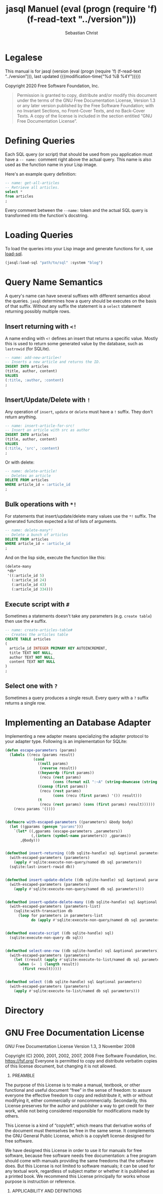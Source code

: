 #+MACRO: version (eval (progn (require 'f) (f-read-text "../version")))

#+TITLE: jasql Manuel {{{version}}}
#+AUTHOR: Sebastian Christ
#+EMAIL: rudolfo.christ@pm.me
#+OPTIONS: ':t author:t email:t toc:t

#+TEXINFO_DIR_CATEGORY: Software Development
#+TEXINFO_DIR_TITLE: jasql (jasql)
#+TEXINFO_DIR_DESC: Simple SQL in Common Lisp

#+TEXINFO: @insertcopying

* Legalese
:PROPERTIES:
:COPYING:  t
:END:

This manual is for jasql (version {{{version}}},
last updated {{{modification-time("%d %B %4Y")}}})

Copyright @@texinfo:@copyright{}@@ 2020 Free Software Foundation, Inc.

#+begin_quote
Permission is granted to copy, distribute and/or modify this document
under the terms of the GNU Free Documentation License, Version 1.3
or any later version published by the Free Software Foundation;
with no Invariant Sections, no Front-Cover Texts, and no Back-Cover Texts.
A copy of the license is included in the section entitled "GNU
Free Documentation License".
#+end_quote

* Defining Queries

#+CINDEX: Defining Queries
#+CINDEX: --name:
#+CINDEX: SQL

Each SQL query (or script) that should be used from you application must have a =-- name:= comment right
above the actual query. This name is also used as the function name in your Lisp image.

Here's an example query definition:

#+begin_src sql
-- name: get-all-articles
-- Retrieve all articles.
select *
from articles
;
#+end_src

Every comment between the =--name:= token and the actual SQL query is transformed into the function's
docstring.

* Loading Queries
#+CINDEX: Loading queries

To load the queries into your Lisp image and generate functions for it, use [[texiref:Macro load-sql][load-sql]].

#+begin_src lisp
(jasql:load-sql "path/to/sql" :system "blog")
#+end_src

* Query Name Semantics
#+cindex: --name:
#+cindex: naming semantics
#+cindex: select 

A query's name can have several suffixes with different semantics about the queries. =jasql= determines how a
query should be executes on the basis of that suffix. Without any suffix the statement is a ~select~ statement
returning possibly multiple rows.

** Insert returning with ~<!~
#+cindex: insert returning
#+cindex: <!

A name ending with ~<!~ defines an insert that returns a specific value. Mostly this is used to return some
generated value by the database, such as =lastrowid= (for SQLite). 

#+begin_src sql
-- name: add-new-article<!
-- Inserts a new article and returns the ID.
INSERT INTO articles
(title, author, content)
VALUES
(:title, :author, :content)
;
#+end_src

** Insert/Update/Delete with ~!~
#+cindex: insert update delete many
#+cindex: !

Any operation of ~insert~, ~update~ or ~delete~ must have a =!= suffix. They don't return anything. 

#+begin_src sql
-- name: insert-article-for-src!
-- Insert an article with src as author
INSERT INTO articles
(title, author, content)
VALUES
(:title, 'src', :content)
;
#+end_src

Or with delete:

#+begin_src sql
-- name: delete-article!
-- Deletes an article
DELETE FROM articles
WHERE article_id = :article_id
;
#+end_src

** Bulk operations with ~*!~
#+cindex: insert update delete many
#+cindex: *!
#+cindex: bulk operation

For statements that insert/update/delete many values use the ~*!~ suffix. The generated function expected a
list of lists of arguments.

#+begin_src sql
-- name: delete-many*!
-- Delete a bunch of articles
DELETE FROM articles
WHERE article_id = :article_id
;
#+end_src

And on the lisp side, execute the function like this:

#+begin_src lisp
(delete-many
 ,*db*
 '((:article_id 5)
   (:article_id 24)
   (:article_id 43)
   (:article_id 334)))
#+end_src

** Execute script with ~#~
#+cindex: execute script
#+cindex: #


Sometimes a statements doesn't take any parameters (e.g. ~create table~) then use the ~#~ suffix.

#+begin_src sql
-- name: create-articles-table#
-- Creates the articles table
CREATE TABLE articles
(
  article_id INTEGER PRIMARY KEY AUTOINCREMENT,
  title TEXT NOT NULL,
  author TEXT NOT NULL,
  content TEXT NOT NULL
)
;
#+end_src

** Select one with ~?~
#+cindex: select on row
#+cindex: ?

Sometimes a query produces a single result. Every query with a ~?~ suffix returns a single row. 

* Implementing an Database Adapter
#+cindex: implementing an database adapter
#+cindex: adapter protocol

Implementing a new adapter means specializing the adapter protocol to your adapter type. Following is an
implementation for SQLite:

#+begin_src lisp
(defun escape-parameters (params)
  (labels ((recu (params result)
             (cond
               ((null params)
                (reverse result))
               ((keywordp (first params))
                (recu (rest params)
                      (cons (format nil ":~A" (string-downcase (string (first params)))) result)))
               ((consp (first params))
                (recu (rest params)
                      (cons (recu (first params) '()) result)))
               (t
                (recu (rest params) (cons (first params) result))))))
    (recu params '())))


(defmacro with-escaped-parameters ((parameters) &body body)
  (let ((gparams (gensym "params")))
    `(let* ((,gparams (escape-parameters ,parameters))
            (,(intern (symbol-name parameters)) ,gparams))
       ,@body)))


(defmethod insert-returning ((db sqlite-handle) sql &optional parameters)
  (with-escaped-parameters (parameters)
    (apply #'sqlite:execute-non-query/named db sql parameters))
  (sqlite:last-insert-rowid db))


(defmethod insert-update-delete ((db sqlite-handle) sql &optional parameters)
  (with-escaped-parameters (parameters)
    (apply #'sqlite:execute-non-query/named db sql parameters)))


(defmethod insert-update-delete-many ((db sqlite-handle) sql &optional parameters-list)
  (with-escaped-parameters (parameters-list)
    (sqlite:with-transaction db
      (loop for parameters in parameters-list
            do (apply #'sqlite:execute-non-query/named db sql parameters)))))


(defmethod execute-script ((db sqlite-handle) sql)
  (sqlite:execute-non-query db sql))


(defmethod select-one-row ((db sqlite-handle) sql &optional parameters)
  (with-escaped-parameters (parameters)
    (let ((result (apply #'sqlite:execute-to-list/named db sql parameters)))
      (when (=  1 (length result))
        (first result)))))


(defmethod select ((db sqlite-handle) sql &optional parameters)
  (with-escaped-parameters (parameters)
    (apply #'sqlite:execute-to-list/named db sql parameters)))
#+end_src

* Directory

#+TEXINFO: @include dict.texi

* GNU Free Documentation License
:PROPERTIES:
:APPENDIX: t
:END:

GNU Free Documentation License
Version 1.3, 3 November 2008


Copyright (C) 2000, 2001, 2002, 2007, 2008 Free Software Foundation, Inc.
<https://fsf.org/>
Everyone is permitted to copy and distribute verbatim copies
of this license document, but changing it is not allowed.

0. PREAMBLE

The purpose of this License is to make a manual, textbook, or other
functional and useful document "free" in the sense of freedom: to
assure everyone the effective freedom to copy and redistribute it,
with or without modifying it, either commercially or noncommercially.
Secondarily, this License preserves for the author and publisher a way
to get credit for their work, while not being considered responsible
for modifications made by others.

This License is a kind of "copyleft", which means that derivative
works of the document must themselves be free in the same sense.  It
complements the GNU General Public License, which is a copyleft
license designed for free software.

We have designed this License in order to use it for manuals for free
software, because free software needs free documentation: a free
program should come with manuals providing the same freedoms that the
software does.  But this License is not limited to software manuals;
it can be used for any textual work, regardless of subject matter or
whether it is published as a printed book.  We recommend this License
principally for works whose purpose is instruction or reference.


1. APPLICABILITY AND DEFINITIONS

This License applies to any manual or other work, in any medium, that
contains a notice placed by the copyright holder saying it can be
distributed under the terms of this License.  Such a notice grants a
world-wide, royalty-free license, unlimited in duration, to use that
work under the conditions stated herein.  The "Document", below,
refers to any such manual or work.  Any member of the public is a
licensee, and is addressed as "you".  You accept the license if you
copy, modify or distribute the work in a way requiring permission
under copyright law.

A "Modified Version" of the Document means any work containing the
Document or a portion of it, either copied verbatim, or with
modifications and/or translated into another language.

A "Secondary Section" is a named appendix or a front-matter section of
the Document that deals exclusively with the relationship of the
publishers or authors of the Document to the Document's overall
subject (or to related matters) and contains nothing that could fall
directly within that overall subject.  (Thus, if the Document is in
part a textbook of mathematics, a Secondary Section may not explain
any mathematics.)  The relationship could be a matter of historical
connection with the subject or with related matters, or of legal,
commercial, philosophical, ethical or political position regarding
them.

The "Invariant Sections" are certain Secondary Sections whose titles
are designated, as being those of Invariant Sections, in the notice
that says that the Document is released under this License.  If a
section does not fit the above definition of Secondary then it is not
allowed to be designated as Invariant.  The Document may contain zero
Invariant Sections.  If the Document does not identify any Invariant
Sections then there are none.

The "Cover Texts" are certain short passages of text that are listed,
as Front-Cover Texts or Back-Cover Texts, in the notice that says that
the Document is released under this License.  A Front-Cover Text may
be at most 5 words, and a Back-Cover Text may be at most 25 words.

A "Transparent" copy of the Document means a machine-readable copy,
represented in a format whose specification is available to the
general public, that is suitable for revising the document
straightforwardly with generic text editors or (for images composed of
pixels) generic paint programs or (for drawings) some widely available
drawing editor, and that is suitable for input to text formatters or
for automatic translation to a variety of formats suitable for input
to text formatters.  A copy made in an otherwise Transparent file
format whose markup, or absence of markup, has been arranged to thwart
or discourage subsequent modification by readers is not Transparent.
An image format is not Transparent if used for any substantial amount
of text.  A copy that is not "Transparent" is called "Opaque".

Examples of suitable formats for Transparent copies include plain
ASCII without markup, Texinfo input format, LaTeX input format, SGML
or XML using a publicly available DTD, and standard-conforming simple
HTML, PostScript or PDF designed for human modification.  Examples of
transparent image formats include PNG, XCF and JPG.  Opaque formats
include proprietary formats that can be read and edited only by
proprietary word processors, SGML or XML for which the DTD and/or
processing tools are not generally available, and the
machine-generated HTML, PostScript or PDF produced by some word
processors for output purposes only.

The "Title Page" means, for a printed book, the title page itself,
plus such following pages as are needed to hold, legibly, the material
this License requires to appear in the title page.  For works in
formats which do not have any title page as such, "Title Page" means
the text near the most prominent appearance of the work's title,
preceding the beginning of the body of the text.

The "publisher" means any person or entity that distributes copies of
the Document to the public.

A section "Entitled XYZ" means a named subunit of the Document whose
title either is precisely XYZ or contains XYZ in parentheses following
text that translates XYZ in another language.  (Here XYZ stands for a
specific section name mentioned below, such as "Acknowledgements",
"Dedications", "Endorsements", or "History".)  To "Preserve the Title"
of such a section when you modify the Document means that it remains a
section "Entitled XYZ" according to this definition.

The Document may include Warranty Disclaimers next to the notice which
states that this License applies to the Document.  These Warranty
Disclaimers are considered to be included by reference in this
License, but only as regards disclaiming warranties: any other
implication that these Warranty Disclaimers may have is void and has
no effect on the meaning of this License.

2. VERBATIM COPYING

You may copy and distribute the Document in any medium, either
commercially or noncommercially, provided that this License, the
copyright notices, and the license notice saying this License applies
to the Document are reproduced in all copies, and that you add no
other conditions whatsoever to those of this License.  You may not use
technical measures to obstruct or control the reading or further
copying of the copies you make or distribute.  However, you may accept
compensation in exchange for copies.  If you distribute a large enough
number of copies you must also follow the conditions in section 3.

You may also lend copies, under the same conditions stated above, and
you may publicly display copies.


3. COPYING IN QUANTITY

If you publish printed copies (or copies in media that commonly have
printed covers) of the Document, numbering more than 100, and the
Document's license notice requires Cover Texts, you must enclose the
copies in covers that carry, clearly and legibly, all these Cover
Texts: Front-Cover Texts on the front cover, and Back-Cover Texts on
the back cover.  Both covers must also clearly and legibly identify
you as the publisher of these copies.  The front cover must present
the full title with all words of the title equally prominent and
visible.  You may add other material on the covers in addition.
Copying with changes limited to the covers, as long as they preserve
the title of the Document and satisfy these conditions, can be treated
as verbatim copying in other respects.

If the required texts for either cover are too voluminous to fit
legibly, you should put the first ones listed (as many as fit
reasonably) on the actual cover, and continue the rest onto adjacent
pages.

If you publish or distribute Opaque copies of the Document numbering
more than 100, you must either include a machine-readable Transparent
copy along with each Opaque copy, or state in or with each Opaque copy
a computer-network location from which the general network-using
public has access to download using public-standard network protocols
a complete Transparent copy of the Document, free of added material.
If you use the latter option, you must take reasonably prudent steps,
when you begin distribution of Opaque copies in quantity, to ensure
that this Transparent copy will remain thus accessible at the stated
location until at least one year after the last time you distribute an
Opaque copy (directly or through your agents or retailers) of that
edition to the public.

It is requested, but not required, that you contact the authors of the
Document well before redistributing any large number of copies, to
give them a chance to provide you with an updated version of the
Document.


4. MODIFICATIONS

You may copy and distribute a Modified Version of the Document under
the conditions of sections 2 and 3 above, provided that you release
the Modified Version under precisely this License, with the Modified
Version filling the role of the Document, thus licensing distribution
and modification of the Modified Version to whoever possesses a copy
of it.  In addition, you must do these things in the Modified Version:

A. Use in the Title Page (and on the covers, if any) a title distinct
from that of the Document, and from those of previous versions
(which should, if there were any, be listed in the History section
of the Document).  You may use the same title as a previous version
if the original publisher of that version gives permission.
B. List on the Title Page, as authors, one or more persons or entities
responsible for authorship of the modifications in the Modified
Version, together with at least five of the principal authors of the
Document (all of its principal authors, if it has fewer than five),
unless they release you from this requirement.
C. State on the Title page the name of the publisher of the
Modified Version, as the publisher.
D. Preserve all the copyright notices of the Document.
E. Add an appropriate copyright notice for your modifications
adjacent to the other copyright notices.
F. Include, immediately after the copyright notices, a license notice
giving the public permission to use the Modified Version under the
terms of this License, in the form shown in the Addendum below.
G. Preserve in that license notice the full lists of Invariant Sections
and required Cover Texts given in the Document's license notice.
H. Include an unaltered copy of this License.
I. Preserve the section Entitled "History", Preserve its Title, and add
to it an item stating at least the title, year, new authors, and
publisher of the Modified Version as given on the Title Page.  If
there is no section Entitled "History" in the Document, create one
stating the title, year, authors, and publisher of the Document as
given on its Title Page, then add an item describing the Modified
Version as stated in the previous sentence.
J. Preserve the network location, if any, given in the Document for
public access to a Transparent copy of the Document, and likewise
the network locations given in the Document for previous versions
it was based on.  These may be placed in the "History" section.
You may omit a network location for a work that was published at
least four years before the Document itself, or if the original
publisher of the version it refers to gives permission.
K. For any section Entitled "Acknowledgements" or "Dedications",
Preserve the Title of the section, and preserve in the section all
the substance and tone of each of the contributor acknowledgements
and/or dedications given therein.
L. Preserve all the Invariant Sections of the Document,
unaltered in their text and in their titles.  Section numbers
or the equivalent are not considered part of the section titles.
M. Delete any section Entitled "Endorsements".  Such a section
may not be included in the Modified Version.
N. Do not retitle any existing section to be Entitled "Endorsements"
or to conflict in title with any Invariant Section.
O. Preserve any Warranty Disclaimers.

If the Modified Version includes new front-matter sections or
appendices that qualify as Secondary Sections and contain no material
copied from the Document, you may at your option designate some or all
of these sections as invariant.  To do this, add their titles to the
list of Invariant Sections in the Modified Version's license notice.
These titles must be distinct from any other section titles.

You may add a section Entitled "Endorsements", provided it contains
nothing but endorsements of your Modified Version by various
parties--for example, statements of peer review or that the text has
been approved by an organization as the authoritative definition of a
standard.

You may add a passage of up to five words as a Front-Cover Text, and a
passage of up to 25 words as a Back-Cover Text, to the end of the list
of Cover Texts in the Modified Version.  Only one passage of
Front-Cover Text and one of Back-Cover Text may be added by (or
through arrangements made by) any one entity.  If the Document already
includes a cover text for the same cover, previously added by you or
by arrangement made by the same entity you are acting on behalf of,
you may not add another; but you may replace the old one, on explicit
permission from the previous publisher that added the old one.

The author(s) and publisher(s) of the Document do not by this License
give permission to use their names for publicity for or to assert or
imply endorsement of any Modified Version.


5. COMBINING DOCUMENTS

You may combine the Document with other documents released under this
License, under the terms defined in section 4 above for modified
versions, provided that you include in the combination all of the
Invariant Sections of all of the original documents, unmodified, and
list them all as Invariant Sections of your combined work in its
license notice, and that you preserve all their Warranty Disclaimers.

The combined work need only contain one copy of this License, and
multiple identical Invariant Sections may be replaced with a single
copy.  If there are multiple Invariant Sections with the same name but
different contents, make the title of each such section unique by
adding at the end of it, in parentheses, the name of the original
author or publisher of that section if known, or else a unique number.
Make the same adjustment to the section titles in the list of
Invariant Sections in the license notice of the combined work.

In the combination, you must combine any sections Entitled "History"
in the various original documents, forming one section Entitled
"History"; likewise combine any sections Entitled "Acknowledgements",
and any sections Entitled "Dedications".  You must delete all sections
Entitled "Endorsements".


6. COLLECTIONS OF DOCUMENTS

You may make a collection consisting of the Document and other
documents released under this License, and replace the individual
copies of this License in the various documents with a single copy
that is included in the collection, provided that you follow the rules
of this License for verbatim copying of each of the documents in all
other respects.

You may extract a single document from such a collection, and
distribute it individually under this License, provided you insert a
copy of this License into the extracted document, and follow this
License in all other respects regarding verbatim copying of that
document.


7. AGGREGATION WITH INDEPENDENT WORKS

A compilation of the Document or its derivatives with other separate
and independent documents or works, in or on a volume of a storage or
distribution medium, is called an "aggregate" if the copyright
resulting from the compilation is not used to limit the legal rights
of the compilation's users beyond what the individual works permit.
When the Document is included in an aggregate, this License does not
apply to the other works in the aggregate which are not themselves
derivative works of the Document.

If the Cover Text requirement of section 3 is applicable to these
copies of the Document, then if the Document is less than one half of
the entire aggregate, the Document's Cover Texts may be placed on
covers that bracket the Document within the aggregate, or the
electronic equivalent of covers if the Document is in electronic form.
Otherwise they must appear on printed covers that bracket the whole
aggregate.


8. TRANSLATION

Translation is considered a kind of modification, so you may
distribute translations of the Document under the terms of section 4.
Replacing Invariant Sections with translations requires special
permission from their copyright holders, but you may include
translations of some or all Invariant Sections in addition to the
original versions of these Invariant Sections.  You may include a
translation of this License, and all the license notices in the
Document, and any Warranty Disclaimers, provided that you also include
the original English version of this License and the original versions
of those notices and disclaimers.  In case of a disagreement between
the translation and the original version of this License or a notice
or disclaimer, the original version will prevail.

If a section in the Document is Entitled "Acknowledgements",
"Dedications", or "History", the requirement (section 4) to Preserve
its Title (section 1) will typically require changing the actual
title.


9. TERMINATION

You may not copy, modify, sublicense, or distribute the Document
except as expressly provided under this License.  Any attempt
otherwise to copy, modify, sublicense, or distribute it is void, and
will automatically terminate your rights under this License.

However, if you cease all violation of this License, then your license
from a particular copyright holder is reinstated (a) provisionally,
unless and until the copyright holder explicitly and finally
terminates your license, and (b) permanently, if the copyright holder
fails to notify you of the violation by some reasonable means prior to
60 days after the cessation.

Moreover, your license from a particular copyright holder is
reinstated permanently if the copyright holder notifies you of the
violation by some reasonable means, this is the first time you have
received notice of violation of this License (for any work) from that
copyright holder, and you cure the violation prior to 30 days after
your receipt of the notice.

Termination of your rights under this section does not terminate the
licenses of parties who have received copies or rights from you under
this License.  If your rights have been terminated and not permanently
reinstated, receipt of a copy of some or all of the same material does
not give you any rights to use it.


10. FUTURE REVISIONS OF THIS LICENSE

The Free Software Foundation may publish new, revised versions of the
GNU Free Documentation License from time to time.  Such new versions
will be similar in spirit to the present version, but may differ in
detail to address new problems or concerns.  See
https://www.gnu.org/licenses/.

Each version of the License is given a distinguishing version number.
If the Document specifies that a particular numbered version of this
License "or any later version" applies to it, you have the option of
following the terms and conditions either of that specified version or
of any later version that has been published (not as a draft) by the
Free Software Foundation.  If the Document does not specify a version
number of this License, you may choose any version ever published (not
as a draft) by the Free Software Foundation.  If the Document
specifies that a proxy can decide which future versions of this
License can be used, that proxy's public statement of acceptance of a
version permanently authorizes you to choose that version for the
Document.

11. RELICENSING

"Massive Multiauthor Collaboration Site" (or "MMC Site") means any
World Wide Web server that publishes copyrightable works and also
provides prominent facilities for anybody to edit those works.  A
public wiki that anybody can edit is an example of such a server.  A
"Massive Multiauthor Collaboration" (or "MMC") contained in the site
means any set of copyrightable works thus published on the MMC site.

"CC-BY-SA" means the Creative Commons Attribution-Share Alike 3.0 
license published by Creative Commons Corporation, a not-for-profit 
corporation with a principal place of business in San Francisco, 
California, as well as future copyleft versions of that license 
published by that same organization.

"Incorporate" means to publish or republish a Document, in whole or in 
part, as part of another Document.

An MMC is "eligible for relicensing" if it is licensed under this 
License, and if all works that were first published under this License 
somewhere other than this MMC, and subsequently incorporated in whole or 
in part into the MMC, (1) had no cover texts or invariant sections, and 
(2) were thus incorporated prior to November 1, 2008.

The operator of an MMC Site may republish an MMC contained in the site
under CC-BY-SA on the same site at any time before August 1, 2009,
provided the MMC is eligible for relicensing.


ADDENDUM: How to use this License for your documents

To use this License in a document you have written, include a copy of
the License in the document and put the following copyright and
license notices just after the title page:

Copyright (c)  YEAR  YOUR NAME.
Permission is granted to copy, distribute and/or modify this document
under the terms of the GNU Free Documentation License, Version 1.3
or any later version published by the Free Software Foundation;
with no Invariant Sections, no Front-Cover Texts, and no Back-Cover Texts.
A copy of the license is included in the section entitled "GNU
Free Documentation License".

If you have Invariant Sections, Front-Cover Texts and Back-Cover Texts,
replace the "with...Texts." line with this:

with the Invariant Sections being LIST THEIR TITLES, with the
Front-Cover Texts being LIST, and with the Back-Cover Texts being LIST.

If you have Invariant Sections without Cover Texts, or some other
combination of the three, merge those two alternatives to suit the
situation.

If your document contains nontrivial examples of program code, we
recommend releasing these examples in parallel under your choice of
free software license, such as the GNU General Public License,
to permit their use in free software.

* Concept Index
:PROPERTIES:
:INDEX: cp
:END:

* Functions and Macro Index
:PROPERTIES:
:INDEX: fn
:END:
